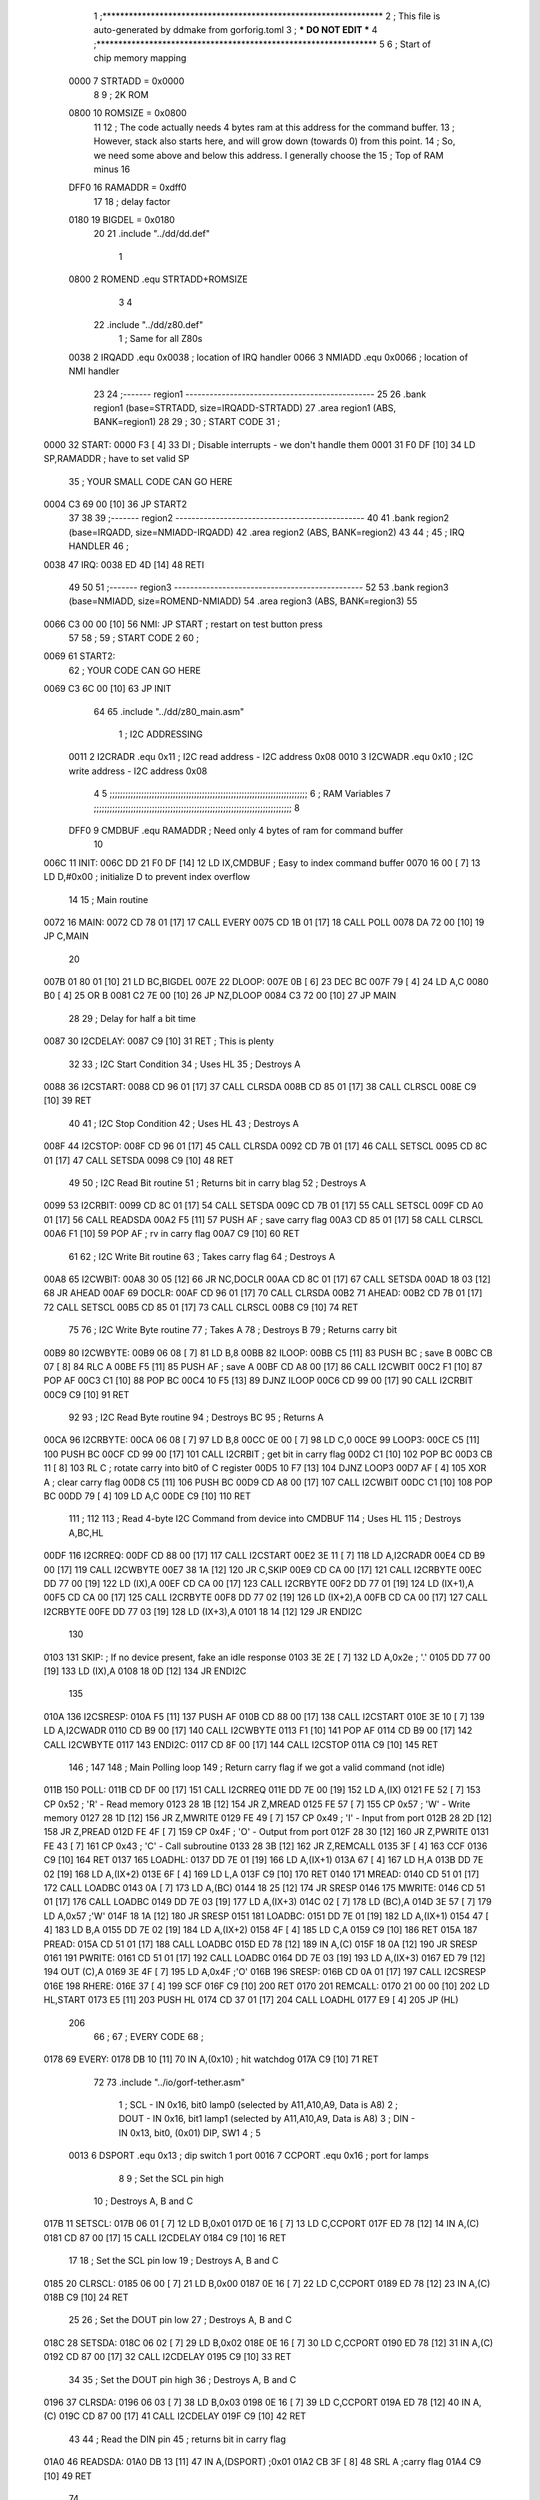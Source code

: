                               1 ;****************************************************************
                              2 ; This file is auto-generated by ddmake from gorforig.toml
                              3 ; *** DO NOT EDIT ***
                              4 ;****************************************************************
                              5 
                              6 ; Start of chip memory mapping
                     0000     7 STRTADD = 0x0000
                              8 
                              9 ; 2K ROM
                     0800    10 ROMSIZE = 0x0800
                             11 
                             12 ; The code actually needs 4 bytes ram at this address for the command buffer.
                             13 ; However, stack also starts here, and will grow down (towards 0) from this point.
                             14 ; So, we need some above and below this address.  I generally choose the
                             15 ; Top of RAM minus 16
                     DFF0    16 RAMADDR = 0xdff0
                             17 
                             18 ; delay factor
                     0180    19 BIGDEL = 0x0180
                             20 
                             21         .include "../dd/dd.def"
                              1 
                     0800     2 ROMEND  .equ    STRTADD+ROMSIZE
                              3 
                              4 
                             22         .include "../dd/z80.def"
                              1 ; Same for all Z80s
                     0038     2 IRQADD  .equ    0x0038      ; location of IRQ handler
                     0066     3 NMIADD  .equ    0x0066      ; location of NMI handler
                             23 
                             24 ;------- region1  -----------------------------------------------
                             25 
                             26         .bank   region1 (base=STRTADD, size=IRQADD-STRTADD)
                             27         .area   region1 (ABS, BANK=region1)
                             28 
                             29 ;
                             30 ;       START CODE
                             31 ;
   0000                      32 START:
   0000 F3            [ 4]   33         DI                  ; Disable interrupts - we don't handle them
   0001 31 F0 DF      [10]   34         LD      SP,RAMADDR  ; have to set valid SP
                             35 ;       YOUR SMALL CODE CAN GO HERE
   0004 C3 69 00      [10]   36         JP      START2
                             37 
                             38 
                             39 ;------- region2  -----------------------------------------------
                             40 
                             41         .bank   region2 (base=IRQADD, size=NMIADD-IRQADD)
                             42         .area   region2 (ABS, BANK=region2)
                             43 
                             44 ;
                             45 ;       IRQ HANDLER
                             46 ;
   0038                      47 IRQ:
   0038 ED 4D         [14]   48         RETI
                             49 
                             50 
                             51 ;------- region3  -----------------------------------------------
                             52 
                             53         .bank   region3 (base=NMIADD, size=ROMEND-NMIADD)
                             54         .area   region3 (ABS, BANK=region3)
                             55 
   0066 C3 00 00      [10]   56 NMI:    JP      START       ; restart on test button press
                             57 
                             58 ;
                             59 ;       START CODE 2
                             60 ;
   0069                      61 START2:
                             62 ;       YOUR CODE CAN GO HERE
   0069 C3 6C 00      [10]   63         JP      INIT
                             64 
                             65         .include "../dd/z80_main.asm"
                              1 ; I2C ADDRESSING
                     0011     2 I2CRADR .equ    0x11        ; I2C read address  - I2C address 0x08
                     0010     3 I2CWADR .equ    0x10        ; I2C write address - I2C address 0x08
                              4 
                              5 ;;;;;;;;;;;;;;;;;;;;;;;;;;;;;;;;;;;;;;;;;;;;;;;;;;;;;;;;;;;;;;;;;;;;;;;;;;;
                              6 ; RAM Variables	
                              7 ;;;;;;;;;;;;;;;;;;;;;;;;;;;;;;;;;;;;;;;;;;;;;;;;;;;;;;;;;;;;;;;;;;;;;;;;;;;
                              8 
                     DFF0     9 CMDBUF  .equ    RAMADDR     ; Need only 4 bytes of ram for command buffer
                             10 
   006C                      11 INIT:
   006C DD 21 F0 DF   [14]   12         LD      IX,CMDBUF   ; Easy to index command buffer
   0070 16 00         [ 7]   13         LD      D,#0x00     ; initialize D to prevent index overflow
                             14 
                             15 ; Main routine
   0072                      16 MAIN:
   0072 CD 78 01      [17]   17         CALL    EVERY
   0075 CD 1B 01      [17]   18         CALL    POLL
   0078 DA 72 00      [10]   19         JP      C,MAIN
                             20         
   007B 01 80 01      [10]   21         LD      BC,BIGDEL
   007E                      22 DLOOP:
   007E 0B            [ 6]   23         DEC     BC
   007F 79            [ 4]   24         LD      A,C
   0080 B0            [ 4]   25         OR      B
   0081 C2 7E 00      [10]   26         JP      NZ,DLOOP
   0084 C3 72 00      [10]   27         JP      MAIN
                             28 
                             29 ; Delay for half a bit time
   0087                      30 I2CDELAY:
   0087 C9            [10]   31         RET     ; This is plenty
                             32 
                             33 ; I2C Start Condition
                             34 ; Uses HL
                             35 ; Destroys A
   0088                      36 I2CSTART:
   0088 CD 96 01      [17]   37         CALL    CLRSDA      
   008B CD 85 01      [17]   38         CALL    CLRSCL
   008E C9            [10]   39         RET
                             40 
                             41 ; I2C Stop Condition
                             42 ; Uses HL
                             43 ; Destroys A
   008F                      44 I2CSTOP:
   008F CD 96 01      [17]   45         CALL    CLRSDA
   0092 CD 7B 01      [17]   46         CALL    SETSCL
   0095 CD 8C 01      [17]   47         CALL    SETSDA
   0098 C9            [10]   48         RET
                             49 
                             50 ; I2C Read Bit routine
                             51 ; Returns bit in carry blag
                             52 ; Destroys A
   0099                      53 I2CRBIT:
   0099 CD 8C 01      [17]   54         CALL    SETSDA
   009C CD 7B 01      [17]   55         CALL    SETSCL
   009F CD A0 01      [17]   56         CALL    READSDA
   00A2 F5            [11]   57         PUSH    AF          ; save carry flag
   00A3 CD 85 01      [17]   58         CALL    CLRSCL
   00A6 F1            [10]   59         POP     AF          ; rv in carry flag
   00A7 C9            [10]   60         RET
                             61 
                             62 ; I2C Write Bit routine
                             63 ; Takes carry flag
                             64 ; Destroys A
   00A8                      65 I2CWBIT:
   00A8 30 05         [12]   66         JR      NC,DOCLR
   00AA CD 8C 01      [17]   67         CALL    SETSDA
   00AD 18 03         [12]   68         JR      AHEAD
   00AF                      69 DOCLR:
   00AF CD 96 01      [17]   70         CALL    CLRSDA
   00B2                      71 AHEAD:
   00B2 CD 7B 01      [17]   72         CALL    SETSCL
   00B5 CD 85 01      [17]   73         CALL    CLRSCL
   00B8 C9            [10]   74         RET
                             75 
                             76 ; I2C Write Byte routine
                             77 ; Takes A
                             78 ; Destroys B
                             79 ; Returns carry bit
   00B9                      80 I2CWBYTE:
   00B9 06 08         [ 7]   81         LD      B,8
   00BB                      82 ILOOP:
   00BB C5            [11]   83         PUSH    BC          ; save B
   00BC CB 07         [ 8]   84         RLC     A    
   00BE F5            [11]   85         PUSH    AF          ; save A
   00BF CD A8 00      [17]   86         CALL    I2CWBIT
   00C2 F1            [10]   87         POP     AF
   00C3 C1            [10]   88         POP     BC
   00C4 10 F5         [13]   89         DJNZ    ILOOP
   00C6 CD 99 00      [17]   90         CALL    I2CRBIT
   00C9 C9            [10]   91         RET
                             92 
                             93 ; I2C Read Byte routine
                             94 ; Destroys BC
                             95 ; Returns A
   00CA                      96 I2CRBYTE:
   00CA 06 08         [ 7]   97         LD      B,8
   00CC 0E 00         [ 7]   98         LD      C,0
   00CE                      99 LOOP3:
   00CE C5            [11]  100         PUSH    BC
   00CF CD 99 00      [17]  101         CALL    I2CRBIT     ; get bit in carry flag
   00D2 C1            [10]  102         POP     BC
   00D3 CB 11         [ 8]  103         RL      C           ; rotate carry into bit0 of C register
   00D5 10 F7         [13]  104         DJNZ    LOOP3
   00D7 AF            [ 4]  105         XOR     A           ; clear carry flag              
   00D8 C5            [11]  106         PUSH    BC
   00D9 CD A8 00      [17]  107         CALL    I2CWBIT
   00DC C1            [10]  108         POP     BC
   00DD 79            [ 4]  109         LD      A,C
   00DE C9            [10]  110         RET
                            111 ;
                            112 
                            113 ; Read 4-byte I2C Command from device into CMDBUF
                            114 ; Uses HL
                            115 ; Destroys A,BC,HL
   00DF                     116 I2CRREQ:
   00DF CD 88 00      [17]  117         CALL    I2CSTART
   00E2 3E 11         [ 7]  118         LD      A,I2CRADR
   00E4 CD B9 00      [17]  119         CALL    I2CWBYTE
   00E7 38 1A         [12]  120         JR      C,SKIP
   00E9 CD CA 00      [17]  121         CALL    I2CRBYTE
   00EC DD 77 00      [19]  122         LD      (IX),A
   00EF CD CA 00      [17]  123         CALL    I2CRBYTE
   00F2 DD 77 01      [19]  124         LD      (IX+1),A  
   00F5 CD CA 00      [17]  125         CALL    I2CRBYTE
   00F8 DD 77 02      [19]  126         LD      (IX+2),A
   00FB CD CA 00      [17]  127         CALL    I2CRBYTE
   00FE DD 77 03      [19]  128         LD      (IX+3),A
   0101 18 14         [12]  129         JR      ENDI2C
                            130     
   0103                     131 SKIP:                       ; If no device present, fake an idle response
   0103 3E 2E         [ 7]  132         LD      A,0x2e  ; '.'
   0105 DD 77 00      [19]  133         LD      (IX),A
   0108 18 0D         [12]  134         JR      ENDI2C
                            135 
   010A                     136 I2CSRESP:
   010A F5            [11]  137         PUSH    AF
   010B CD 88 00      [17]  138         CALL    I2CSTART
   010E 3E 10         [ 7]  139         LD      A,I2CWADR
   0110 CD B9 00      [17]  140         CALL    I2CWBYTE
   0113 F1            [10]  141         POP     AF
   0114 CD B9 00      [17]  142         CALL    I2CWBYTE
   0117                     143 ENDI2C:
   0117 CD 8F 00      [17]  144         CALL    I2CSTOP
   011A C9            [10]  145         RET
                            146 ;
                            147 
                            148 ; Main Polling loop
                            149 ; Return carry flag if we got a valid command (not idle)
   011B                     150 POLL:
   011B CD DF 00      [17]  151         CALL    I2CRREQ
   011E DD 7E 00      [19]  152         LD      A,(IX)
   0121 FE 52         [ 7]  153         CP      0x52    ; 'R' - Read memory
   0123 28 1B         [12]  154         JR      Z,MREAD
   0125 FE 57         [ 7]  155         CP      0x57    ; 'W' - Write memory
   0127 28 1D         [12]  156         JR      Z,MWRITE
   0129 FE 49         [ 7]  157         CP      0x49    ; 'I' - Input from port
   012B 28 2D         [12]  158         JR      Z,PREAD
   012D FE 4F         [ 7]  159         CP      0x4F    ; 'O' - Output from port
   012F 28 30         [12]  160         JR      Z,PWRITE
   0131 FE 43         [ 7]  161         CP      0x43    ; 'C' - Call subroutine
   0133 28 3B         [12]  162         JR      Z,REMCALL
   0135 3F            [ 4]  163         CCF
   0136 C9            [10]  164         RET
   0137                     165 LOADHL:
   0137 DD 7E 01      [19]  166         LD      A,(IX+1)
   013A 67            [ 4]  167         LD      H,A
   013B DD 7E 02      [19]  168         LD      A,(IX+2)
   013E 6F            [ 4]  169         LD      L,A
   013F C9            [10]  170         RET    
   0140                     171 MREAD:
   0140 CD 51 01      [17]  172         CALL    LOADBC
   0143 0A            [ 7]  173         LD      A,(BC)
   0144 18 25         [12]  174         JR      SRESP
   0146                     175 MWRITE:
   0146 CD 51 01      [17]  176         CALL    LOADBC
   0149 DD 7E 03      [19]  177         LD      A,(IX+3)
   014C 02            [ 7]  178         LD      (BC),A
   014D 3E 57         [ 7]  179         LD      A,0x57  ;'W'
   014F 18 1A         [12]  180         JR      SRESP
   0151                     181 LOADBC:
   0151 DD 7E 01      [19]  182         LD      A,(IX+1)
   0154 47            [ 4]  183         LD      B,A
   0155 DD 7E 02      [19]  184         LD      A,(IX+2)
   0158 4F            [ 4]  185         LD      C,A
   0159 C9            [10]  186         RET
   015A                     187 PREAD:
   015A CD 51 01      [17]  188         CALL    LOADBC
   015D ED 78         [12]  189         IN      A,(C)
   015F 18 0A         [12]  190         JR      SRESP
   0161                     191 PWRITE:
   0161 CD 51 01      [17]  192         CALL    LOADBC
   0164 DD 7E 03      [19]  193         LD      A,(IX+3)
   0167 ED 79         [12]  194         OUT     (C),A
   0169 3E 4F         [ 7]  195         LD      A,0x4F  ;'O'
   016B                     196 SRESP:
   016B CD 0A 01      [17]  197         CALL    I2CSRESP
   016E                     198 RHERE:
   016E 37            [ 4]  199         SCF
   016F C9            [10]  200         RET
   0170                     201 REMCALL:
   0170 21 00 00      [10]  202         LD      HL,START
   0173 E5            [11]  203         PUSH    HL
   0174 CD 37 01      [17]  204         CALL    LOADHL
   0177 E9            [ 4]  205         JP      (HL)
                            206 
                             66 ;
                             67 ;       EVERY CODE
                             68 ;
   0178                      69 EVERY:
   0178 DB 10         [11]   70         IN	A,(0x10)    ; hit watchdog
   017A C9            [10]   71         RET
                             72 
                             73         .include "../io/gorf-tether.asm"
                              1 ; SCL  - IN  0x16, bit0 lamp0 (selected by A11,A10,A9, Data is A8)
                              2 ; DOUT - IN  0x16, bit1 lamp1 (selected by A11,A10,A9, Data is A8)
                              3 ; DIN  - IN  0x13, bit0, (0x01) DIP, SW1
                              4 ;
                              5 
                     0013     6 DSPORT  .equ    0x13        ; dip switch 1 port
                     0016     7 CCPORT  .equ    0x16        ; port for lamps
                              8 
                              9 ; Set the SCL pin high
                             10 ; Destroys A, B and C
   017B                      11 SETSCL:
   017B 06 01         [ 7]   12         LD      B,0x01
   017D 0E 16         [ 7]   13         LD	C,CCPORT
   017F ED 78         [12]   14         IN      A,(C)
   0181 CD 87 00      [17]   15         CALL    I2CDELAY
   0184 C9            [10]   16         RET
                             17     
                             18 ; Set the SCL pin low
                             19 ; Destroys A, B and C
   0185                      20 CLRSCL:
   0185 06 00         [ 7]   21         LD      B,0x00
   0187 0E 16         [ 7]   22         LD	C,CCPORT
   0189 ED 78         [12]   23         IN      A,(C)
   018B C9            [10]   24         RET
                             25 
                             26 ; Set the DOUT pin low
                             27 ; Destroys A, B and C
   018C                      28 SETSDA:
   018C 06 02         [ 7]   29         LD      B,0x02
   018E 0E 16         [ 7]   30         LD	C,CCPORT
   0190 ED 78         [12]   31         IN      A,(C)
   0192 CD 87 00      [17]   32         CALL    I2CDELAY
   0195 C9            [10]   33         RET
                             34 
                             35 ; Set the DOUT pin high
                             36 ; Destroys A, B and C 
   0196                      37 CLRSDA:
   0196 06 03         [ 7]   38         LD      B,0x03
   0198 0E 16         [ 7]   39         LD	C,CCPORT
   019A ED 78         [12]   40         IN      A,(C)
   019C CD 87 00      [17]   41         CALL    I2CDELAY
   019F C9            [10]   42         RET
                             43 
                             44 ; Read the DIN pin 
                             45 ; returns bit in carry flag    
   01A0                      46 READSDA:
   01A0 DB 13         [11]   47         IN      A,(DSPORT)  ;0x01
   01A2 CB 3F         [ 8]   48         SRL     A           ;carry flag
   01A4 C9            [10]   49         RET
                             74 
